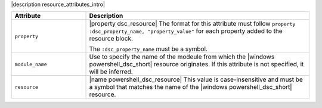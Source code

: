 .. The contents of this file are included in multiple topics.
.. This file should not be changed in a way that hinders its ability to appear in multiple documentation sets.

|description resource_attributes_intro|

.. list-table::
   :widths: 150 450
   :header-rows: 1

   * - Attribute
     - Description
   * - ``property``
     - |property dsc_resource| The format for this attribute must follow ``property :dsc_property_name, "property_value"`` for each property added to the resource block.

       The ``:dsc_property_name`` must be a symbol.

       .. include:: ../../includes_resources/includes_resource_dsc_resource_ruby_types.rst

   * - ``module_name``
     - Use to specify the name of the modeule from which the |windows powershell_dsc_short| resource originates. If this attribute is not specified, it will be inferred.
   * - ``resource``
     - |name powershell_dsc_resource| This value is case-insensitive and must be a symbol that matches the name of the |windows powershell_dsc_short| resource.

       .. include:: ../../includes_resources/includes_resource_dsc_resource_features.rst
